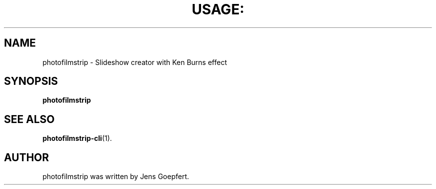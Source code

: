 .TH USAGE: "1" "October 2014" "Usage: photofilmstrip [options]" "User Commands"
.SH NAME
photofilmstrip \- Slideshow creator with Ken Burns effect
.SH SYNOPSIS
.B photofilmstrip
.SH "SEE ALSO"
.BR photofilmstrip-cli (1).
.SH AUTHOR
photofilmstrip was written by Jens Goepfert.
